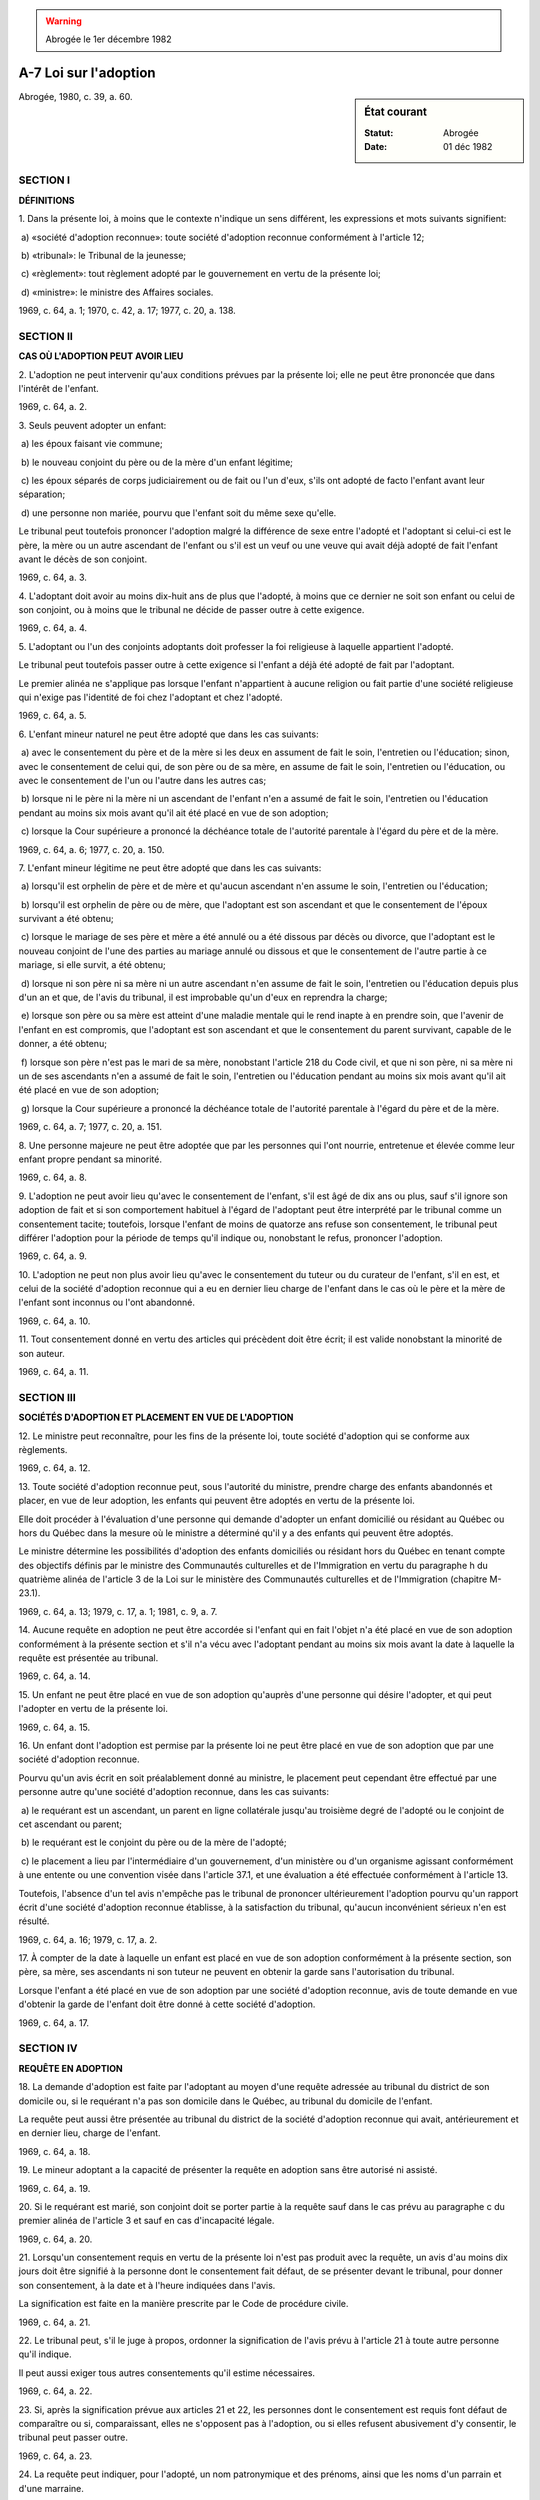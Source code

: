 .. warning:: Abrogée le 1er décembre 1982

.. _A-7:

======================
A-7 Loi sur l'adoption
======================

.. sidebar:: État courant

    :Statut: Abrogée
    :Date: 01 déc 1982

Abrogée, 1980, c. 39, a. 60.

SECTION I
~~~~~~~~~

**DÉFINITIONS**

1. Dans la présente loi, à moins que le contexte n'indique un sens différent, les expressions et mots suivants signifient:

 a) «société d'adoption reconnue»: toute société d'adoption reconnue conformément à l'article 12;

 b) «tribunal»: le Tribunal de la jeunesse;

 c) «règlement»: tout règlement adopté par le gouvernement en vertu de la présente loi;

 d) «ministre»: le ministre des Affaires sociales.

1969, c. 64, a. 1; 1970, c. 42, a. 17; 1977, c. 20, a. 138.

SECTION II
~~~~~~~~~~

**CAS OÙ L'ADOPTION PEUT AVOIR LIEU**

2. L'adoption ne peut intervenir qu'aux conditions prévues par la présente loi; elle ne peut être prononcée que dans l'intérêt de l'enfant.

1969, c. 64, a. 2.

3. Seuls peuvent adopter un enfant:

 a) les époux faisant vie commune;

 b) le nouveau conjoint du père ou de la mère d'un enfant légitime;

 c) les époux séparés de corps judiciairement ou de fait ou l'un d'eux, s'ils ont adopté de facto l'enfant avant leur séparation;

 d) une personne non mariée, pourvu que l'enfant soit du même sexe qu'elle.

Le tribunal peut toutefois prononcer l'adoption malgré la différence de sexe entre l'adopté et l'adoptant si celui-ci est le père, la mère ou un autre ascendant de l'enfant ou s'il est un veuf ou une veuve qui avait déjà adopté de fait l'enfant avant le décès de son conjoint.

1969, c. 64, a. 3.

4. L'adoptant doit avoir au moins dix-huit ans de plus que l'adopté, à moins que ce dernier ne soit son enfant ou celui de son conjoint, ou à moins que le tribunal ne décide de passer outre à cette exigence.

1969, c. 64, a. 4.

5. L'adoptant ou l'un des conjoints adoptants doit professer la foi religieuse à laquelle appartient l'adopté.

Le tribunal peut toutefois passer outre à cette exigence si l'enfant a déjà été adopté de fait par l'adoptant.

Le premier alinéa ne s'applique pas lorsque l'enfant n'appartient à aucune religion ou fait partie d'une société religieuse qui n'exige pas l'identité de foi chez l'adoptant et chez l'adopté.

1969, c. 64, a. 5.

6. L'enfant mineur naturel ne peut être adopté que dans les cas suivants:

 a) avec le consentement du père et de la mère si les deux en assument de fait le soin, l'entretien ou l'éducation; sinon, avec le consentement de celui qui, de son père ou de sa mère, en assume de fait le soin, l'entretien ou l'éducation, ou avec le consentement de l'un ou l'autre dans les autres cas;

 b) lorsque ni le père ni la mère ni un ascendant de l'enfant n'en a assumé de fait le soin, l'entretien ou l'éducation pendant au moins six mois avant qu'il ait été placé en vue de son adoption;

 c) lorsque la Cour supérieure a prononcé la déchéance totale de l'autorité parentale à l'égard du père et de la mère.

1969, c. 64, a. 6; 1977, c. 20, a. 150.

7. L'enfant mineur légitime ne peut être adopté que dans les cas suivants:

 a) lorsqu'il est orphelin de père et de mère et qu'aucun ascendant n'en assume le soin, l'entretien ou l'éducation;

 b) lorsqu'il est orphelin de père ou de mère, que l'adoptant est son ascendant et que le consentement de l'époux survivant a été obtenu;

 c) lorsque le mariage de ses père et mère a été annulé ou a été dissous par décès ou divorce, que l'adoptant est le nouveau conjoint de l'une des parties au mariage annulé ou dissous et que le consentement de l'autre partie à ce mariage, si elle survit, a été obtenu;

 d) lorsque ni son père ni sa mère ni un autre ascendant n'en assume de fait le soin, l'entretien ou l'éducation depuis plus d'un an et que, de l'avis du tribunal, il est improbable qu'un d'eux en reprendra la charge;

 e) lorsque son père ou sa mère est atteint d'une maladie mentale qui le rend inapte à en prendre soin, que l'avenir de l'enfant en est compromis, que l'adoptant est son ascendant et que le consentement du parent survivant, capable de le donner, a été obtenu;

 f) lorsque son père n'est pas le mari de sa mère, nonobstant l'article 218 du Code civil, et que ni son père, ni sa mère ni un de ses ascendants n'en a assumé de fait le soin, l'entretien ou l'éducation pendant au moins six mois avant qu'il ait été placé en vue de son adoption;

 g) lorsque la Cour supérieure a prononcé la déchéance totale de l'autorité parentale à l'égard du père et de la mère.

1969, c. 64, a. 7; 1977, c. 20, a. 151.

8. Une personne majeure ne peut être adoptée que par les personnes qui l'ont nourrie, entretenue et élevée comme leur enfant propre pendant sa minorité.

1969, c. 64, a. 8.

9. L'adoption ne peut avoir lieu qu'avec le consentement de l'enfant, s'il est âgé de dix ans ou plus, sauf s'il ignore son adoption de fait et si son comportement habituel à l'égard de l'adoptant peut être interprété par le tribunal comme un consentement tacite; toutefois, lorsque l'enfant de moins de quatorze ans refuse son consentement, le tribunal peut différer l'adoption pour la période de temps qu'il indique ou, nonobstant le refus, prononcer l'adoption.

1969, c. 64, a. 9.

10. L'adoption ne peut non plus avoir lieu qu'avec le consentement du tuteur ou du curateur de l'enfant, s'il en est, et celui de la société d'adoption reconnue qui a eu en dernier lieu charge de l'enfant dans le cas où le père et la mère de l'enfant sont inconnus ou l'ont abandonné.

1969, c. 64, a. 10.

11. Tout consentement donné en vertu des articles qui précèdent doit être écrit; il est valide nonobstant la minorité de son auteur.

1969, c. 64, a. 11.

SECTION III
~~~~~~~~~~~

**SOCIÉTÉS D'ADOPTION ET PLACEMENT EN VUE DE L'ADOPTION**

12. Le ministre peut reconnaître, pour les fins de la présente loi, toute société d'adoption qui se conforme aux règlements.

1969, c. 64, a. 12.

13. Toute société d'adoption reconnue peut, sous l'autorité du ministre, prendre charge des enfants abandonnés et placer, en vue de leur adoption, les enfants qui peuvent être adoptés en vertu de la présente loi.

Elle doit procéder à l'évaluation d'une personne qui demande d'adopter un enfant domicilié ou résidant au Québec ou hors du Québec dans la mesure où le ministre a déterminé qu'il y a des enfants qui peuvent être adoptés.

Le ministre détermine les possibilités d'adoption des enfants domiciliés ou résidant hors du Québec en tenant compte des objectifs définis par le ministre des Communautés culturelles et de l'Immigration en vertu du paragraphe h du quatrième alinéa de l'article 3 de la Loi sur le ministère des Communautés culturelles et de l'Immigration (chapitre M-23.1).

1969, c. 64, a. 13; 1979, c. 17, a. 1; 1981, c. 9, a. 7.

14. Aucune requête en adoption ne peut être accordée si l'enfant qui en fait l'objet n'a été placé en vue de son adoption conformément à la présente section et s'il n'a vécu avec l'adoptant pendant au moins six mois avant la date à laquelle la requête est présentée au tribunal.

1969, c. 64, a. 14.

15. Un enfant ne peut être placé en vue de son adoption qu'auprès d'une personne qui désire l'adopter, et qui peut l'adopter en vertu de la présente loi.

1969, c. 64, a. 15.

16. Un enfant dont l'adoption est permise par la présente loi ne peut être placé en vue de son adoption que par une société d'adoption reconnue.

Pourvu qu'un avis écrit en soit préalablement donné au ministre, le placement peut cependant être effectué par une personne autre qu'une société d'adoption reconnue, dans les cas suivants:

 a) le requérant est un ascendant, un parent en ligne collatérale jusqu'au troisième degré de l'adopté ou le conjoint de cet ascendant ou parent;

 b) le requérant est le conjoint du père ou de la mère de l'adopté;

 c) le placement a lieu par l'intermédiaire d'un gouvernement, d'un ministère ou d'un organisme agissant conformément à une entente ou une convention visée dans l'article 37.1, et une évaluation a été effectuée conformément à l'article 13.

Toutefois, l'absence d'un tel avis n'empêche pas le tribunal de prononcer ultérieurement l'adoption pourvu qu'un rapport écrit d'une société d'adoption reconnue établisse, à la satisfaction du tribunal, qu'aucun inconvénient sérieux n'en est résulté.

1969, c. 64, a. 16; 1979, c. 17, a. 2.

17. À compter de la date à laquelle un enfant est placé en vue de son adoption conformément à la présente section, son père, sa mère, ses ascendants ni son tuteur ne peuvent en obtenir la garde sans l'autorisation du tribunal.

Lorsque l'enfant a été placé en vue de son adoption par une société d'adoption reconnue, avis de toute demande en vue d'obtenir la garde de l'enfant doit être donné à cette société d'adoption.

1969, c. 64, a. 17.

SECTION IV
~~~~~~~~~~

**REQUÊTE EN ADOPTION**

18. La demande d'adoption est faite par l'adoptant au moyen d'une requête adressée au tribunal du district de son domicile ou, si le requérant n'a pas son domicile dans le Québec, au tribunal du domicile de l'enfant.

La requête peut aussi être présentée au tribunal du district de la société d'adoption reconnue qui avait, antérieurement et en dernier lieu, charge de l'enfant.

1969, c. 64, a. 18.

19. Le mineur adoptant a la capacité de présenter la requête en adoption sans être autorisé ni assisté.

1969, c. 64, a. 19.

20. Si le requérant est marié, son conjoint doit se porter partie à la requête sauf dans le cas prévu au paragraphe c du premier alinéa de l'article 3 et sauf en cas d'incapacité légale.

1969, c. 64, a. 20.

21. Lorsqu'un consentement requis en vertu de la présente loi n'est pas produit avec la requête, un avis d'au moins dix jours doit être signifié à la personne dont le consentement fait défaut, de se présenter devant le tribunal, pour donner son consentement, à la date et à l'heure indiquées dans l'avis.

La signification est faite en la manière prescrite par le Code de procédure civile.

1969, c. 64, a. 21.

22. Le tribunal peut, s'il le juge à propos, ordonner la signification de l'avis prévu à l'article 21 à toute autre personne qu'il indique.

Il peut aussi exiger tous autres consentements qu'il estime nécessaires.

1969, c. 64, a. 22.

23. Si, après la signification prévue aux articles 21 et 22, les personnes dont le consentement est requis font défaut de comparaître ou si, comparaissant, elles ne s'opposent pas à l'adoption, ou si elles refusent abusivement d'y consentir, le tribunal peut passer outre.

1969, c. 64, a. 23.

24. La requête peut indiquer, pour l'adopté, un nom patronymique et des prénoms, ainsi que les noms d'un parrain et d'une marraine.

1969, c. 64, a. 24.

25. L'adoption ne peut être prononcée que si un rapport écrit d'une société d'adoption reconnue est produit.  Ce rapport doit statuer sur les qualités et aptitudes requises de l'adoptant pour élever convenablement l'enfant et sur la manière dont l'enfant a été traité par l'adoptant et sa famille.

Le tribunal peut requérir toute autre preuve qu'il estime nécessaire.

1969, c. 64, a. 25.

26. La requête en adoption est présentée et instruite à l'audience ou en chambre, mais, dans tous les cas, à huis clos.

1969, c. 64, a. 26.

27. Le jugement refusant la requête en adoption ne fait pas obstacle à une nouvelle demande fondée sur des faits nouveaux.

1969, c. 64, a. 27.

28. Les procédures prévues par la présente loi ne comportent paiement d'aucun droit ou honoraire au trésor public.

1969, c. 64, a. 28.

29. Le greffier du tribunal doit transmettre gratuitement à la société d'adoption qui a produit le rapport prévu à l'article 25 une copie du jugement accordant ou refusant l'adoption, et au ministre un avis de tout jugement rendu en vertu de la présente loi.

1969, c. 64, a. 29.

30. Le dossier de la requête, le jugement et les registres du tribunal ne doivent en aucun cas mentionner l'illégitimité de l'adopté; mais le jugement doit indiquer la date et le lieu de sa naissance, s'ils peuvent être établis, de même que, le cas échéant, la date de son baptême et les noms du parrain et de la marraine.

Dans les cas visés aux articles 17, 21 et 22, le tribunal doit prendre les mesures requises pour que les personnes qui réclament la garde d'un enfant ou dont le consentement est requis pour l'adoption d'un enfant, ne soient pas confrontées avec les adoptants et ne puissent les identifier ni être identifiées par eux.

1969, c. 64, a. 30.

31. Les dossiers du tribunal, les archives des sociétés d'adoption et les documents transmis au ministre sont confidentiels.

Le tribunal qui a rendu le jugement d'adoption peut toutefois, à la requête d'une personne qui établit un intérêt compatible avec le plus grand bien de l'adopté, l'autoriser, par jugement écrit et versé au dossier, à consulter les dossiers du tribunal et, au besoin, à en obtenir des extraits.

1969, c. 64, a. 31.

SECTION V
~~~~~~~~~

**REGISTRES DE L'ÉTAT CIVIL**

32. Le greffier du tribunal ou toute société d'adoption reconnue indiquée par le tribunal doit transmettre un certificat du jugement d'adoption, rédigé suivant la formule 1 de l'annexe, au dépositaire du double registre de l'état civil tenu par la société religieuse à laquelle appartient l'adoptant ou l'un des conjoints adoptants, ou au dépositaire du double registre tenu en vertu de l'article 53a du Code civil, au lieu indiqué dans le jugement.

1969, c. 64, a. 32.

33. Lorsque l'adoptant est domicilié hors du Québec, le certificat du jugement d'adoption est transmis au lieu où se trouve la société d'adoption reconnue qui a produit le rapport prévu à l'article 25.

1969, c. 64, a. 33.

34. Le dépositaire du double registre doit y transcrire immédiatement le certificat du jugement d'adoption et inscrire en marge, à la date de naissance de l'adopté, les nom et prénoms de ce dernier et un renvoi à l'année et à la page contenant la transcription du certificat.

1969, c. 64, a. 34.

35. Le certificat ainsi transcrit équivaut à un acte de l'état civil et annule l'acte de naissance antérieur de l'adopté.

1969, c. 64, a. 35.

36. Le greffier du tribunal ou la société d'adoption reconnue indiquée par le tribunal doit aussi transmettre au dépositaire du double registre où a été consigné l'acte de naissance de l'adopté ou un certificat de jugement d'adoption antérieur, un document rédigé suivant la formule 2 de l'annexe.

Ce document doit être immédiatement transcrit en marge de l'acte de naissance de l'adopté ou du certificat du jugement d'adoption antérieur.

Dans les cas où l'adopté est né dans une autre province ou à l'étranger, copie du jugement d'adoption doit être transmise au registraire de la province dont il s'agit ou, s'il s'agit d'un pays étranger, au ministre de la Justice du Québec qui la transmet par voie diplomatique au fonctionnaire exerçant des fonctions équivalentes, dans ce pays étranger, à celles du registraire général d'une province.

1969, c. 64, a. 36; 1969, c. 26, a. 115.

37. Le dépositaire du double registre doit transmettre sans délai une copie attestée par lui des notes marginales qu'il a inscrites au registre conformément à l'article 34, au protonotaire de la Cour supérieure du district, qui doit immédiatement les insérer à l'endroit voulu dans le registre déposé aux archives.

Il doit aussi transmettre une copie de ces notes au ministre des Affaires sociales.

1969, c. 64, a. 37; 1970, c. 42, a. 17.

SECTION V.1
~~~~~~~~~~~

**ADOPTION D'ENFANTS DOMICILIÉS OU RÉSIDANT HORS DU QUÉBEC**

37.1. Le ministre peut, conformément à la loi, conclure une entente avec un autre gouvernement ou avec l'un de ses ministères ou organismes en vue de l'application de la présente loi.

Le ministre peut également, en vue de l'application de la présente loi, conclure des conventions avec tout autre organisme qui s'occupe principalement de la défense des droits de l'enfant, de la promotion de ses intérêts et de l'amélioration de ses conditions de vie.

1979, c. 17, a. 3.

37.2. Seul un gouvernement, un ministère ou un organisme agissant conformément à une entente ou une convention visée dans l'article 37.1 peut servir d'intermédiaire pour faire placer au Québec, en vue de l'adoption, un enfant domicilié ou résidant hors du Québec.

1979, c. 17, a. 3.

SECTION V.2
~~~~~~~~~~~

**AIDE FINANCIÈRE**

37.3. Le ministre peut, dans les cas et selon les critères, modalités et conditions prévus par règlement, accorder à un adoptant une aide financière visant à favoriser l'adoption d'un enfant.

1979, c. 17, a. 3.

SECTION VI
~~~~~~~~~~

**EFFETS DE L'ADOPTION**

38. À compter de la date du jugement prononçant l'adoption:

 a) l'adopté devient, à tous égards et à l'égard de tous, l'enfant légitime de l'adoptant et celui de son conjoint si ce dernier s'est porté partie à la requête d'adoption;

 b) l'adopté a légalement le nom patronymique et les prénoms que le tribunal lui a attribués dans le jugement d'adoption;

 c) les parents, le tuteur ou les gardiens de l'adopté perdent, à l'endroit de ce dernier, les droits et sont libérés à son égard des devoirs établis par la loi, sauf, le cas échéant, l'obligation de rendre compte.

1969, c. 64, a. 38.

39. Sur demande du certificat de naissance d'un enfant adoptif, le dépositaire du registre de l'état civil doit fournir un certificat rédigé suivant la formule 3 de l'annexe.

Toutefois, lorsqu'il s'agit de l'adoption par le nouveau conjoint du père ou de la mère d'un enfant légitime ou adoptif, le dépositaire doit rédiger le certificat suivant la formule 4 de l'annexe.

1969, c. 64, a. 39.

40. Lorsqu'une seconde demande d'adoption est accordée, tout ce qui a pu résulter légalement d'un premier jugement d'adoption prend fin, sauf ce qui concerne l'intérêt que peut avoir l'enfant dans les biens qui lui ont été dévolus pendant la durée de la première adoption.

1969, c. 64, a. 40.

SECTION VII
~~~~~~~~~~~

**RÈGLEMENTS**

41. Le gouvernement peut adopter des règlements concernant:

 a) les conditions requises de toute société d'adoption qui désire être reconnue par le ministre, les conditions qu'elle doit remplir et les renseignements qu'elle doit fournir;

 b) la régie interne et la gestion des affaires des sociétés d'adoption reconnues;

 c) la comptabilité et la vérification des livres des sociétés d'adoption reconnues ainsi que les rapports et statistiques qu'elles doivent fournir et les registres qu'elles doivent tenir;

 d) les soins à donner aux enfants dont les sociétés d'adoption reconnues ont la garde, ou qui ont été placés en vue de leur adoption, ainsi que la surveillance qui doit être exercée sur eux;

 e) la forme et la teneur de tout avis qui doit être donné en vertu de la présente loi, ainsi que le délai dans lequel il doit être donné;

 f)  les cas où le ministre peut accorder l'aide financière prévue par l'article 37.3 ainsi que les critères dont il doit tenir compte pour déterminer son étendue, ses modalités et les conditions que doit remplir l'adoptant qui en bénéficie;

 g) toute autre matière requise pour l'application de la présente loi.

Les règlements adoptés en vertu du présent article entrent en vigueur à la date de leur publication dans la Gazette officielle du Québec ou à toute autre date ultérieure qui y est fixée.

1969, c. 64, a. 41; 1979, c. 17, a. 4.

SECTION VIII
~~~~~~~~~~~~

**DISPOSITIONS FINALES**

42. Quiconque enfreint sciemment une disposition de la présente loi concernant le caractère confidentiel d'une procédure ou d'un dossier d'adoption, ou viole le caractère confidentiel d'une telle procédure ou d'un tel dossier, commet une infraction et est passible, sur poursuite sommaire, en outre du paiement des frais, d'une amende n'excédant pas $1,000 ou d'un emprisonnement n'excédant pas un an ou des deux peines à la fois.

1969, c. 64, a. 42.

43. Quiconque, contrairement à l'article 16, place un enfant en vue de l'adoption ou omet de donner avis au ministre, commet une infraction et est passible, sur poursuite sommaire, en outre du paiement des frais, d'une amende d'au plus 500 $ ou, à défaut de paiement, d'une peine d'emprisonnement d'au plus trois mois, s'il s'agit d'un individu, ou d'une amende d'au plus 1 000 $ s'il s'agit d'une corporation.

En cas de récidive, le maximum des amendes et de la peine prévues par l'alinéa précédent est porté à 1 000 $ et à six mois, s'il s'agit d'un individu, et à 2 000 $ s'il s'agit d'une corporation.

1969, c. 64, a. 43; 1979, c. 17, a. 5.

44. Toute personne autre qu'une société d'adoption reconnue qui donne ou reçoit, ou accepte de donner ou de recevoir, directement ou indirectement, un paiement, un bénéfice ou une récompense, pour obtenir ou procurer l'adoption d'un enfant ou pour procurer à qui que ce soit un enfant ou contribuer à ce qu'il soit placé en vue de son adoption, commet une infraction et est passible, sur poursuite sommaire, en outre du paiement des frais, d'une amende n'excédant pas $2,500 ou d'un emprisonnement n'excédant pas deux ans, ou des deux peines à la fois.

Le présent article ne s'applique pas lorsqu'un parent ou allié d'un enfant verse ou accepte de verser à l'adoptant ou à toute personne auprès de laquelle l'enfant est placé en vue de son adoption, des sommes d'argent pour le soin, l'entretien ou l'éducation de cet enfant.

1969, c. 64, a. 44.

45. Le ministre des Affaires sociales est chargé de l'application de la présente loi.

1969, c. 64, a. 48; 1970, c. 42, a. 17.

46. La présente loi a effet indépendamment des dispositions des articles 2 et 7 à 15 de la Loi constitutionnelle de 1982 (annexe B de la Loi sur le Canada, chapitre 11 du recueil des lois du Parlement du Royaume-Uni pour l'année 1982).

1982, c. 21, a. 1.

La présente loi sera abrogée par l'entrée en vigueur de l'article 60 du chapitre 39 des lois de 1980, à la date fixée par proclamation du gouvernement.

ANNEXES ABROGATIVES

Conformément à l'article 17 de la Loi sur la refonte des lois (chapitre R-3), le chapitre 64 des lois annuelles de 1969, tel qu'en vigueur au 31 décembre 1977, à l'exception des articles 47 et 49 est abrogé à compter de l'entrée en vigueur du chapitre A-7 des Lois refondues.

Conformément à l'article 17 de la Loi sur la refonte des lois et des règlements (chapitre R-3), l'article 37-2 du chapitre 64 des lois annuelles de 1969, tel qu'en vigueur au 31 décembre 1981, est abrogé à compter de l'entrée en vigueur de la mise à jour au 31 décembre 1981 du chapitre A-7 des Lois refondues.

MISES À JOUR TOUCHANT CE CHAPITRE:

1er JUIN 1979

1er NOVEMBRE 1980

31 DÉCEMBRE 1981

1er JUILLET 1982
